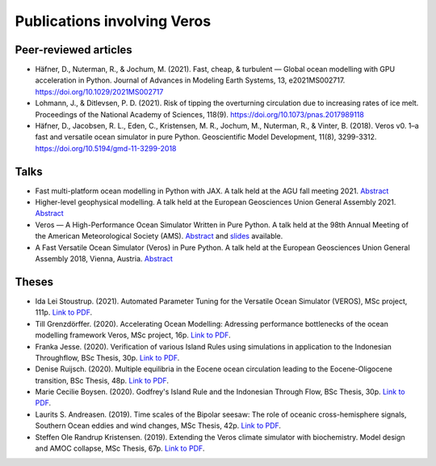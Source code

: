 Publications involving Veros
============================

Peer-reviewed articles
----------------------

-  Häfner, D., Nuterman, R., & Jochum, M. (2021). Fast, cheap, & turbulent — Global ocean modelling with GPU acceleration in Python. Journal of Advances in Modeling Earth Systems, 13, e2021MS002717. `https://doi.org/10.1029/2021MS002717 <https://doi.org/10.1029/2021MS002717>`__
- Lohmann, J., & Ditlevsen, P. D. (2021). Risk of tipping the overturning circulation due to increasing rates of ice melt. Proceedings of the National Academy of Sciences, 118(9).
  `https://doi.org/10.1073/pnas.2017989118 <https://doi.org/10.1073/pnas.2017989118>`__
- Häfner, D., Jacobsen, R. L., Eden, C., Kristensen, M. R., Jochum, M., Nuterman, R., & Vinter, B. (2018). Veros v0. 1–a fast and versatile ocean simulator in pure Python. Geoscientific Model Development, 11(8), 3299-3312.
  `https://doi.org/10.5194/gmd-11-3299-2018 <https://doi.org/10.5194/gmd-11-3299-2018>`__

Talks
-----

- Fast multi-platform ocean modelling in Python with JAX.
  A talk held at the AGU fall meeting 2021.
  `Abstract <https://agu.confex.com/agu/fm21/meetingapp.cgi/Paper/792922>`__
- Higher-level geophysical modelling.
  A talk held at the European Geosciences Union General Assembly 2021.
  `Abstract <https://meetingorganizer.copernicus.org/EGU21/EGU21-2127.html>`__
- Veros — A High-Performance Ocean Simulator Written in Pure Python.
  A talk held at the 98th Annual Meeting of the American Meteorological Society (AMS).
  `Abstract <https://ams.confex.com/ams/98Annual/webprogram/Paper324397.html>`__ and
  `slides <http://slides.com/dionhaefner/veros-ams/>`_ available.
- A Fast Versatile Ocean Simulator (Veros) in Pure Python.
  A talk held at the European Geosciences Union General Assembly 2018, Vienna, Austria.
  `Abstract <https://meetingorganizer.copernicus.org/EGU2018/EGU2018-7122-2.pdf>`__

Theses
------

- Ida Lei Stoustrup. (2021). Automated Parameter Tuning for the Versatile Ocean Simulator (VEROS),
  MSc project, 111p.
  `Link to PDF <https://sid.erda.dk/share_redirect/CVvcrowL22/Thesis/Ida_Stoustrup_MSc_thesis.pdf>`__.
- Till Grenzdörffer. (2020). Accelerating Ocean Modelling: Adressing performance bottlenecks of
  the ocean modelling framework Veros, MSc project, 16p.
  `Link to PDF <https://sid.erda.dk/share_redirect/CVvcrowL22/Thesis/Till_Grenzdorffer_MSc_thesis.pdf>`__.
- Franka Jesse. (2020). Verification of various Island Rules using simulations in application
  to the Indonesian Throughflow, BSc Thesis, 30p.
  `Link to PDF <https://sid.erda.dk/share_redirect/CVvcrowL22/Thesis/Franka_Jesse_BSc_thesis.pdf>`__.
- Denise Ruijsch. (2020). Multiple equilibria in the Eocene ocean circulation leading to the
  Eocene-Oligocene transition, BSc Thesis, 48p.
  `Link to PDF <https://sid.erda.dk/share_redirect/CVvcrowL22/Thesis/Denise_Ruijsch_BSc_thesis.pdf>`__.
- Marie Cecilie Boysen. (2020). Godfrey's Island Rule and the Indonesian Through Flow,
  BSc Thesis, 30p.
  `Link to PDF <https://sid.erda.dk/share_redirect/CVvcrowL22/Thesis/Marie_Cecilie_Boysen_BSc_thesis.pdf>`__.
- Laurits S. Andreasen. (2019). Time scales of the Bipolar seesaw:
  The role of oceanic cross-hemisphere signals,
  Southern Ocean eddies and wind changes, MSc Thesis, 42p.
  `Link to PDF <https://sid.erda.dk/share_redirect/CVvcrowL22/Thesis/Laurits_Andreasen_MSc_thesis.pdf>`__.
- Steffen Ole Randrup Kristensen. (2019). Extending the Veros climate simulator with biochemistry.
  Model design and AMOC collapse, MSc Thesis, 67p.
  `Link to PDF <https://sid.erda.dk/share_redirect/CVvcrowL22/Thesis/SteffenRandrup_MSc_thesis.pdf>`__.
